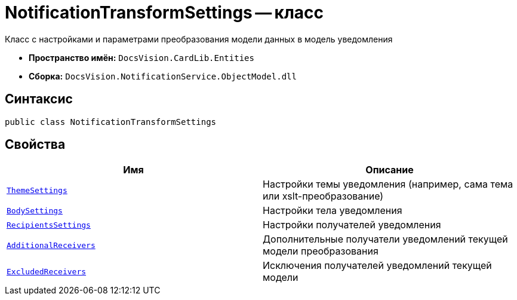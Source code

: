 = NotificationTransformSettings -- класс

Класс с настройками и параметрами преобразования модели данных в модель уведомления

* *Пространство имён:* `DocsVision.CardLib.Entities`
* *Сборка:* `DocsVision.NotificationService.ObjectModel.dll`

== Синтаксис

[source,csharp]
----
public class NotificationTransformSettings
----

== Свойства

[cols=",",options="header"]
|===
|Имя |Описание

|`http://msdn.microsoft.com/ru-ru/library/system.string.aspx[ThemeSettings]`
|Настройки темы уведомления (например, сама тема или xslt-преобразование)

|`http://msdn.microsoft.com/ru-ru/library/system.string.aspx[BodySettings]`
|Настройки тела уведомления

|`http://msdn.microsoft.com/ru-ru/library/system.string.aspx[RecipientsSettings]`
|Настройки получателей уведомления

|`http://msdn.microsoft.com/ru-ru/library/system.string.aspx[AdditionalReceivers]`
|Дополнительные получатели уведомлений текущей модели преобразования

|`http://msdn.microsoft.com/ru-ru/library/system.string.aspx[ExcludedReceivers]`
|Исключения получателей уведомлений текущей модели

|===

